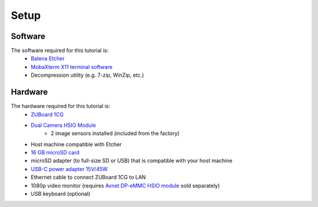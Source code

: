 Setup
=====

Software
--------
The software required for this tutorial is:
  * `Balena Etcher <https://etcher.balena.io/>`_
  * `MobaXterm X11 terminal software <https://mobaxterm.mobatek.net/>`_
  * Decompression utility (e.g. 7-zip, WinZip, etc.)

Hardware
--------
The hardware required for this tutorial is:
  * `ZUBoard 1CG <http://avnet.me/zuboard-1cg>`_
  * `Dual Camera HSIO Module <http://avnet.me/dualcam-hsio-module/>`_
     * 2 image sensors installed (included from the factory)
  * Host machine compatible with Etcher
  * `16 GB microSD card <http://avnet.me/Delkin16GB-microSD>`_
  * microSD adapter (to full-size SD or USB) that is compatible with your host machine
  * `USB-C power adapter 15V/45W <http://avnet.me/zuboard-usb-supply/>`_
  * Ethernet cable to connect ZUBoard 1CG to LAN
  * 1080p video monitor (requires `Avnet DP-eMMC HSIO module <http://avnet.me/dpemmc>`_ sold separately)
  * USB keyboard (optional)
